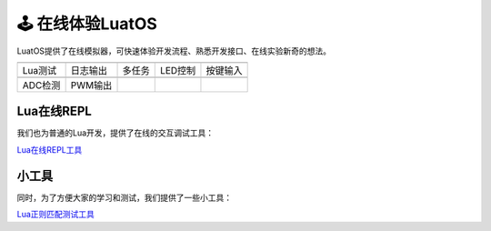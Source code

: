 🕹️ 在线体验LuatOS
==============

LuatOS提供了在线模拟器，可快速体验开发流程、熟悉开发接口、在线实验新奇的想法。

========  ========  ======  =======  ========
|i0|      |i1|      |i2|    |i3|     |i4|
--------  --------  ------  -------  --------
Lua测试   日志输出  多任务  LED控制  按键输入
--------  --------  ------  -------  --------
|i5|      |i6|
--------  --------  ------  -------  --------
ADC检测   PWM输出
========  ========  ======  =======  ========

Lua在线REPL
-----------

我们也为普通的Lua开发，提供了在线的交互调试工具：

`Lua在线REPL工具 <https://wiki.luatos.com/_static/repl/index.html>`_

小工具
-----------

同时，为了方便大家的学习和测试，我们提供了一些小工具：

`Lua正则匹配测试工具 <https://wiki.luatos.com/_static/string-match/index.html>`_

.. |i0| image:: ../_static/emulator/lua.svg
    :target: https://wiki.luatos.com/_static/luatos-emulator/lua.html
    :width: 100

.. |i1| image:: ../_static/emulator/log.svg
    :target: https://wiki.luatos.com/_static/luatos-emulator/log.html
    :width: 100

.. |i2| image:: ../_static/emulator/task.svg
    :target: https://wiki.luatos.com/_static/luatos-emulator/task.html
    :width: 100

.. |i3| image:: ../_static/emulator/led.svg
    :target: https://wiki.luatos.com/_static/luatos-emulator/led.html
    :width: 100

.. |i4| image:: ../_static/emulator/key.svg
    :target: https://wiki.luatos.com/_static/luatos-emulator/key.html
    :width: 100

.. |i5| image:: ../_static/emulator/adc.svg
    :target: https://wiki.luatos.com/_static/luatos-emulator/adc.html
    :width: 100

.. |i6| image:: ../_static/emulator/pwm.svg
    :target: https://wiki.luatos.com/_static/luatos-emulator/pwm.html
    :width: 100
